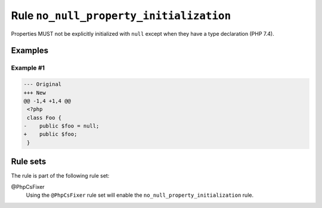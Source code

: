 ========================================
Rule ``no_null_property_initialization``
========================================

Properties MUST not be explicitly initialized with ``null`` except when they
have a type declaration (PHP 7.4).

Examples
--------

Example #1
~~~~~~~~~~

.. code-block:: diff

   --- Original
   +++ New
   @@ -1,4 +1,4 @@
    <?php
    class Foo {
   -    public $foo = null;
   +    public $foo;
    }

Rule sets
---------

The rule is part of the following rule set:

@PhpCsFixer
  Using the ``@PhpCsFixer`` rule set will enable the ``no_null_property_initialization`` rule.
